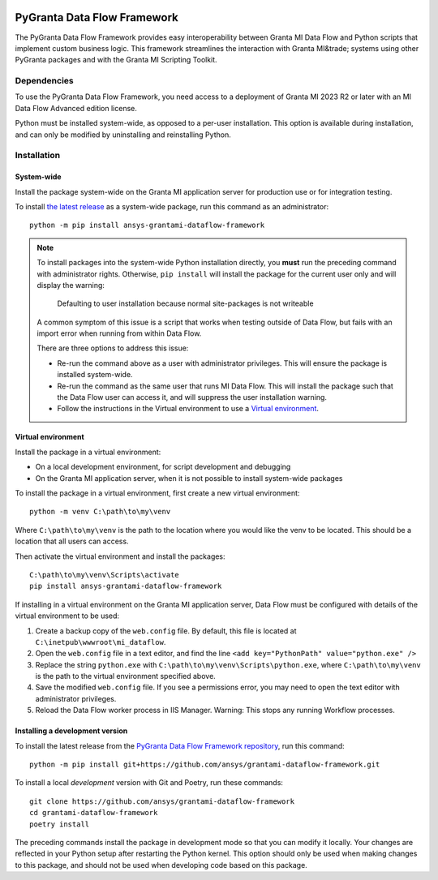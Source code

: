 |pyansys| |python| |pypi| |GH-CI| |codecov| |MIT| |ruff|

.. |pyansys| image:: https://img.shields.io/badge/Py-Ansys-ffc107.svg?labelColor=black&logo=data:image/png;base64,iVBORw0KGgoAAAANSUhEUgAAABAAAAAQCAIAAACQkWg2AAABDklEQVQ4jWNgoDfg5mD8vE7q/3bpVyskbW0sMRUwofHD7Dh5OBkZGBgW7/3W2tZpa2tLQEOyOzeEsfumlK2tbVpaGj4N6jIs1lpsDAwMJ278sveMY2BgCA0NFRISwqkhyQ1q/Nyd3zg4OBgYGNjZ2ePi4rB5loGBhZnhxTLJ/9ulv26Q4uVk1NXV/f///////69du4Zdg78lx//t0v+3S88rFISInD59GqIH2esIJ8G9O2/XVwhjzpw5EAam1xkkBJn/bJX+v1365hxxuCAfH9+3b9/+////48cPuNehNsS7cDEzMTAwMMzb+Q2u4dOnT2vWrMHu9ZtzxP9vl/69RVpCkBlZ3N7enoDXBwEAAA+YYitOilMVAAAAAElFTkSuQmCC
   :target: https://docs.pyansys.com/
   :alt: PyAnsys

.. |python| image:: https://img.shields.io/pypi/pyversions/ansys-grantami-dataflow-framework?logo=pypi
   :target: https://pypi.org/project/ansys-grantami-dataflow-framework/
   :alt: Python

.. |pypi| image:: https://img.shields.io/pypi/v/ansys-grantami-dataflow-framework.svg?logo=python&logoColor=white
   :target: https://pypi.org/project/ansys-grantami-dataflow-framework
   :alt: PyPI

.. |codecov| image:: https://codecov.io/gh/ansys/grantami-dataflow-framework/branch/main/graph/badge.svg
   :target: https://codecov.io/gh/ansys/grantami-dataflow-framework
   :alt: Codecov

.. |GH-CI| image:: https://github.com/ansys/grantami-dataflow-framework/actions/workflows/ci_cd.yml/badge.svg
   :target: https://github.com/ansys/grantami-dataflow-framework/actions/workflows/ci_cd.yml
   :alt: GH-CI

.. |MIT| image:: https://img.shields.io/badge/License-MIT-yellow.svg
   :target: https://opensource.org/licenses/MIT
   :alt: MIT

.. |ruff| image:: https://img.shields.io/endpoint?url=https://raw.githubusercontent.com/astral-sh/ruff/main/assets/badge/v2.json
   :target: https://github.com/astral-sh/ruff
   :alt: Ruff

PyGranta Data Flow Framework
============================

..
   _after-badges


The PyGranta Data Flow Framework provides easy interoperability between Granta MI Data Flow and Python scripts that
implement custom business logic. This framework streamlines the interaction with Granta MI&trade; systems using other
PyGranta packages and with the Granta MI Scripting Toolkit.


Dependencies
------------
.. readme_software_requirements

To use the PyGranta Data Flow Framework, you need access to a deployment of Granta MI 2023 R2 or later with an MI Data
Flow Advanced edition license.

Python must be installed system-wide, as opposed to a per-user installation. This option is available during
installation, and can only be modified by uninstalling and reinstalling Python.

.. readme_software_requirements_end


Installation
------------
.. readme_installation


System-wide
###########

Install the package system-wide on the Granta MI application server for production use or for integration testing.

To install `the latest release <https://pypi.org/project/ansys-grantami-dataflow-framework/>`_ as a system-wide package,
run this command as an administrator::

   python -m pip install ansys-grantami-dataflow-framework

.. note::

   To install packages into the system-wide Python installation directly, you **must** run the preceding command with
   administrator rights. Otherwise, ``pip install`` will install the package for the current user only and will
   display the warning:

      Defaulting to user installation because normal site-packages is not writeable

   A common symptom of this issue is a script that works when testing outside of Data Flow, but fails with an import
   error when running from within Data Flow.

   There are three options to address this issue:

   - Re-run the command above as a user with administrator privileges. This will ensure the package is installed
     system-wide.
   - Re-run the command as the same user that runs MI Data Flow. This will install the package such that the Data Flow
     user can access it, and will suppress the user installation warning.
   - Follow the instructions in the Virtual environment to use a `Virtual environment`_.

Virtual environment
###################

Install the package in a virtual environment:

* On a local development environment, for script development and debugging
* On the Granta MI application server, when it is not possible to install system-wide packages

To install the package in a virtual environment, first create a new virtual environment::

   python -m venv C:\path\to\my\venv

Where ``C:\path\to\my\venv`` is the path to the location where you would like the venv to be located. This should be a
location that all users can access.

Then activate the virtual environment and install the packages::

   C:\path\to\my\venv\Scripts\activate
   pip install ansys-grantami-dataflow-framework

If installing in a virtual environment on the Granta MI application server, Data Flow must be configured with details of
the virtual environment to be used:

#. Create a backup copy of the ``web.config`` file. By default, this file is located at
   ``C:\inetpub\wwwroot\mi_dataflow``.
#. Open the ``web.config`` file in a text editor, and find the line ``<add key="PythonPath" value="python.exe" />``
#. Replace the string ``python.exe`` with ``C:\path\to\my\venv\Scripts\python.exe``, where ``C:\path\to\my\venv`` is the
   path to the virtual environment specified above.
#. Save the modified ``web.config`` file. If you see a permissions error, you may need to open the text editor with
   administrator privileges.
#. Reload the Data Flow worker process in IIS Manager. Warning: This stops any running Workflow processes.

Installing a development version
################################

To install the latest release from the
`PyGranta Data Flow Framework repository <https://github.com/ansys/grantami-dataflow-framework>`_, run this command::

   python -m pip install git+https://github.com/ansys/grantami-dataflow-framework.git

To install a local *development* version with Git and Poetry, run these commands::

   git clone https://github.com/ansys/grantami-dataflow-framework
   cd grantami-dataflow-framework
   poetry install

The preceding commands install the package in development mode so that you can modify
it locally. Your changes are reflected in your Python setup after restarting the Python kernel.
This option should only be used when making changes to this package, and should not be used
when developing code based on this package.

.. readme_installation_end
